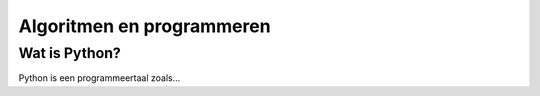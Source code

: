 Algoritmen en programmeren
===============================


Wat is Python?
----------------

Python is een programmeertaal zoals...

